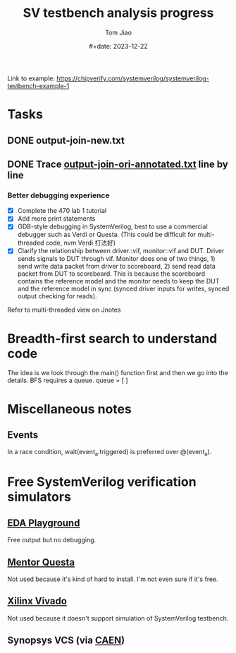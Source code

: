 #+title: SV testbench analysis progress
#+author: Tom Jiao
#+date: #+date: 2023-12-22

Link to example: https://chipverify.com/systemverilog/systemverilog-testbench-example-1

* Tasks
** DONE output-join-new.txt
** DONE Trace [[file:output-join-ori-annotated.txt][output-join-ori-annotated.txt]] line by line
*** Better debugging experience
- [X] Complete the 470 lab 1 tutorial
- [X] Add more print statements
- [X] GDB-style debugging in SystemVerilog, best to use a commercial debugger such as Verdi or Questa. (This could be difficult for multi-threaded code, nvm Verdi 打法好)
- [X] Clarify the relationship between driver::vif, monitor::vif and DUT. Driver sends signals to DUT through vif. Monitor does one of two things, 1) send write data packet from driver to scoreboard, 2) send read data packet from DUT to scoreboard. This is because the scoreboard contains the reference model and the monitor needs to keep the DUT and the reference model in sync (synced driver inputs for writes, synced output checking for reads).
Refer to multi-threaded view on Jnotes
* Breadth-first search to understand code
The idea is we look through the main() function first and then we go into the details.
BFS requires a queue.
queue = [ ]

* Miscellaneous notes
** Events
In a race condition, wait(event_a.triggered) is preferred over @(event_a).

* Free SystemVerilog verification simulators
** [[https://www.edaplayground.com/home][EDA Playground]]
Free output but no debugging.
** [[https://www.intel.com/content/www/us/en/software-kit/795215/questa-intel-fpgas-standard-edition-software-version-23-1.html][Mentor Questa]]
Not used because it's kind of hard to install. I'm not even sure if it's free.
** [[https://www.xilinx.com/support/download/index.html/content/xilinx/en/downloadNav/vivado-design-tools.html][Xilinx Vivado]]
Not used because it doesn't support simulation of SystemVerilog testbench.
** Synopsys VCS (via [[https://teamdynamix.umich.edu/TDClient/76/Portal/KB/ArticleDet?ID=5001][CAEN]])
